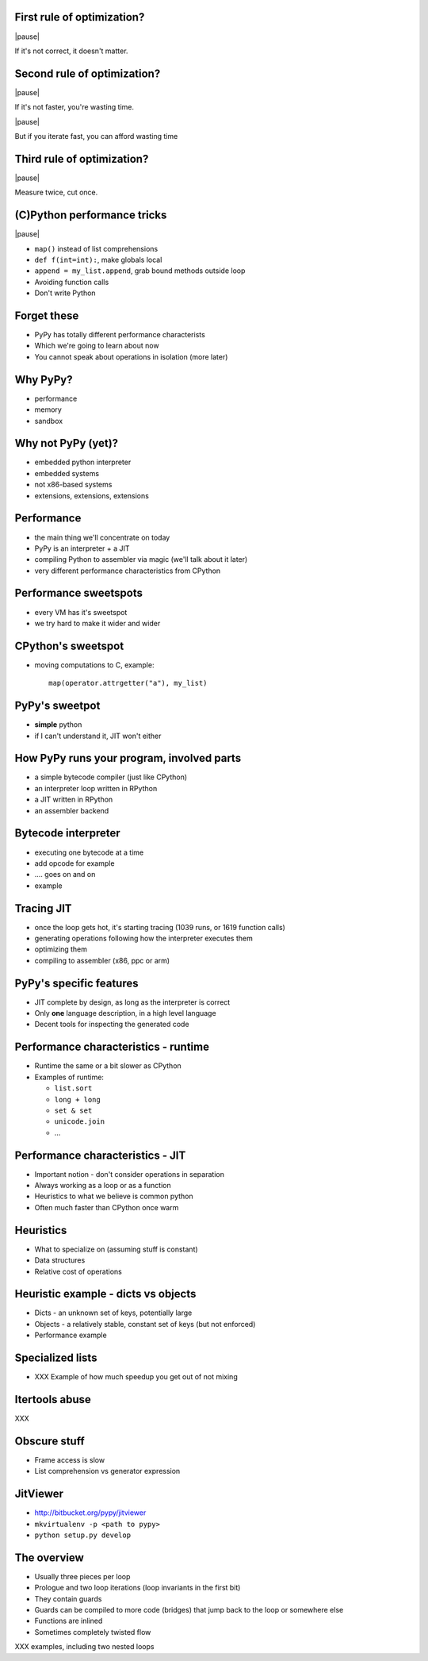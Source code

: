 First rule of optimization?
===========================

|pause|

If it's not correct, it doesn't matter.

Second rule of optimization?
============================

|pause|

If it's not faster, you're wasting time.

|pause|

But if you iterate fast, you can afford wasting time

Third rule of optimization?
===========================

|pause|

Measure twice, cut once.

(C)Python performance tricks
============================

|pause|

* ``map()`` instead of list comprehensions

* ``def f(int=int):``, make globals local

* ``append = my_list.append``, grab bound methods outside loop

* Avoiding function calls

* Don't write Python

Forget these
============

* PyPy has totally different performance characterists

* Which we're going to learn about now

* You cannot speak about operations in isolation (more later)

Why PyPy?
=========

* performance

* memory

* sandbox

Why not PyPy (yet)?
===================

* embedded python interpreter

* embedded systems

* not x86-based systems

* extensions, extensions, extensions

Performance
===========

* the main thing we'll concentrate on today

* PyPy is an interpreter + a JIT

* compiling Python to assembler via magic (we'll talk about it later)

* very different performance characteristics from CPython

Performance sweetspots
======================

* every VM has it's sweetspot

* we try hard to make it wider and wider

CPython's sweetspot
===================

* moving computations to C, example::

   map(operator.attrgetter("a"), my_list)

PyPy's sweetpot
===============

* **simple** python

* if I can't understand it, JIT won't either

How PyPy runs your program, involved parts
==========================================

* a simple bytecode compiler (just like CPython)

* an interpreter loop written in RPython

* a JIT written in RPython

* an assembler backend

Bytecode interpreter
====================

* executing one bytecode at a time

* add opcode for example

* .... goes on and on

* example

Tracing JIT
===========

* once the loop gets hot, it's starting tracing (1039 runs, or 1619 function
  calls)

* generating operations following how the interpreter executes them

* optimizing them

* compiling to assembler (x86, ppc or arm)

PyPy's specific features
========================

* JIT complete by design, as long as the interpreter is correct

* Only **one** language description, in a high level language

* Decent tools for inspecting the generated code

Performance characteristics - runtime
=====================================

* Runtime the same or a bit slower as CPython

* Examples of runtime:

  * ``list.sort``

  * ``long + long``

  * ``set & set``

  * ``unicode.join``

  * ...

Performance characteristics - JIT
=================================

* Important notion - don't consider operations in separation

* Always working as a loop or as a function

* Heuristics to what we believe is common python

* Often much faster than CPython once warm

Heuristics
==========

* What to specialize on (assuming stuff is constant)

* Data structures

* Relative cost of operations

Heuristic example - dicts vs objects
====================================

* Dicts - an unknown set of keys, potentially large

* Objects - a relatively stable, constant set of keys
  (but not enforced)

* Performance example

Specialized lists
=================

* XXX Example of how much speedup you get out of not mixing

Itertools abuse
===============

XXX

Obscure stuff
=============

* Frame access is slow

* List comprehension vs generator expression

JitViewer
=========

* http://bitbucket.org/pypy/jitviewer

* ``mkvirtualenv -p <path to pypy>``

* ``python setup.py develop``

The overview
============

* Usually three pieces per loop

* Prologue and two loop iterations (loop invariants in the first bit)

* They contain guards

* Guards can be compiled to more code (bridges) that jump back to the loop
  or somewhere else

* Functions are inlined

* Sometimes completely twisted flow

XXX examples, including two nested loops
